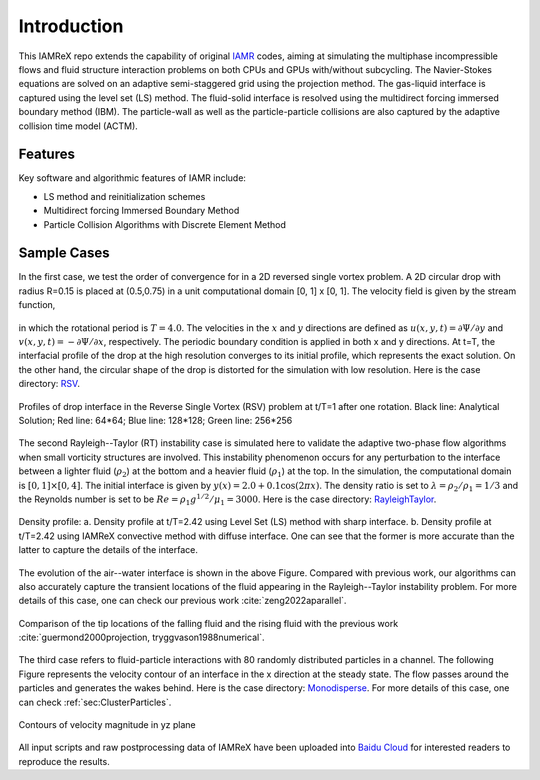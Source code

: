 Introduction
===================

This IAMReX repo extends the capability of original `IAMR <https://amrex-fluids.github.io/IAMR/>`_ codes, aiming at simulating the multiphase incompressible flows and fluid structure interaction problems on both CPUs and GPUs with/without subcycling. The Navier-Stokes equations are solved on an adaptive semi-staggered grid using the projection method. The gas-liquid interface is captured using the level set (LS) method. The fluid-solid interface is resolved using the multidirect forcing immersed boundary method (IBM). The particle-wall as well as the particle-particle collisions are also captured by the adaptive collision time model (ACTM).


Features
------------------

Key software and algorithmic features of IAMR include:

* LS method and reinitialization schemes

* Multidirect forcing Immersed Boundary Method

* Particle Collision Algorithms with Discrete Element Method

Sample Cases
------------------

In the first case, we test the order of convergence for in a 2D reversed single vortex problem.
A 2D circular drop with radius R=0.15 is placed at (0.5,0.75) in a unit computational domain [0, 1] x [0, 1].
The velocity field is given by the stream function,

   .. math::
      :label: eq:stream_function

      \Psi(x, y, t)=\frac{1}{\pi} \sin ^{2}(\pi x) \sin ^{2}(\pi y) \cos \left(\frac{\pi t}{T}\right),

in which the rotational period is :math:`T=4.0`. The velocities in the :math:`x` and :math:`y` directions are defined as :math:`u(x,y,t)=\partial \Psi / \partial y` and :math:`v(x,y,t)=-\partial \Psi / \partial x`, respectively.
The periodic boundary condition is applied in both x and y directions. At t=T, the interfacial profile of the drop at the high resolution converges to its initial profile, which represents the exact solution.
On the other hand, the circular shape of the drop is distorted for the simulation with low resolution.
Here is the case directory: `RSV <https://github.com/ruohai0925/IAMReX/tree/development/Tutorials/RSV>`_.

.. figure:: ./GettingStarted/RSV.jpeg
    :align: center
    :alt:  Profiles of drop interface in the RSV problem at t/T=1 after one rotation. Black line: Analytical Solution; Red line: 64*64; Blue line: 128*128; Green line: 256*256
    :width: 5.00000in

    Profiles of drop interface in the Reverse Single Vortex (RSV) problem at t/T=1 after one rotation. Black line: Analytical Solution; Red line: 64*64; Blue line: 128*128; Green line: 256*256

The second Rayleigh--Taylor (RT) instability case is simulated here to validate the adaptive two-phase flow algorithms when small vorticity structures are involved.
This instability phenomenon occurs for any perturbation to the interface between a lighter fluid (:math:`\rho_2`) at the bottom and a heavier fluid (:math:`\rho_1`) at the top.
In the simulation, the computational domain is :math:`[0,1] \times [0,4]`. The initial interface is given by :math:`y(x)=2.0+0.1\cos(2\pi x)`.
The density ratio is set to :math:`\lambda=\rho_2/\rho_1=1/3` and the Reynolds number is set to be :math:`Re=\rho_1 g^{1/2}/\mu_1=3000`. Here is the case directory: `RayleighTaylor <https://github.com/ruohai0925/IAMReX/tree/development/Tutorials/RayleighTaylor_LS>`_.

.. figure:: ./GettingStarted/IAMR_LSAMR.png
    :align: center
    :alt:  (a) Density profile at t/T=2.42 using Level Set (LS) method with sharp interface. (b) Density profile at t/T=2.42 using IAMReX convective method with diffuse interface.
    :width: 5.00000in

    Density profile: a. Density profile at t/T=2.42 using Level Set (LS) method with sharp interface. b. Density profile at t/T=2.42 using IAMReX convective method with diffuse interface.
    One can see that the former is more accurate than the latter to capture the details of the interface.

The evolution of the air--water interface is shown in the above Figure. Compared with previous work, our algorithms can also accurately capture the transient locations of the fluid appearing in the Rayleigh--Taylor instability problem.
For more details of this case, one can check our previous work :cite:`zeng2022aparallel`.

.. figure:: ./GettingStarted/RT_tip.png
    :align: center
    :alt:  Comparison of the tip locations of the falling fluid and the rising fluid.
    :width: 5.00000in

    Comparison of the tip locations of the falling fluid and the rising fluid with the previous work :cite:`guermond2000projection, tryggvason1988numerical`.

The third case refers to fluid-particle interactions with 80 randomly distributed particles in a channel. The following Figure represents the velocity contour of an interface in the x direction at the steady state.
The flow passes around the particles and generates the wakes behind.
Here is the case directory: `Monodisperse <https://github.com/ruohai0925/IAMReX/tree/development/Tutorials/Monodisperse>`_.
For more details of this case, one can check :ref:`sec:ClusterParticles`.

.. figure:: ./GettingStarted/Monodisperse.png
    :align: center
    :width: 5.00000in

    Contours of velocity magnitude in yz plane

All input scripts and raw postprocessing data of IAMReX have been uploaded into `Baidu Cloud <https://pan.baidu.com/s/1bZRoDunjBv7bqYL8CI3ASA?pwd=i5c2>`_ for interested readers to reproduce the results.
